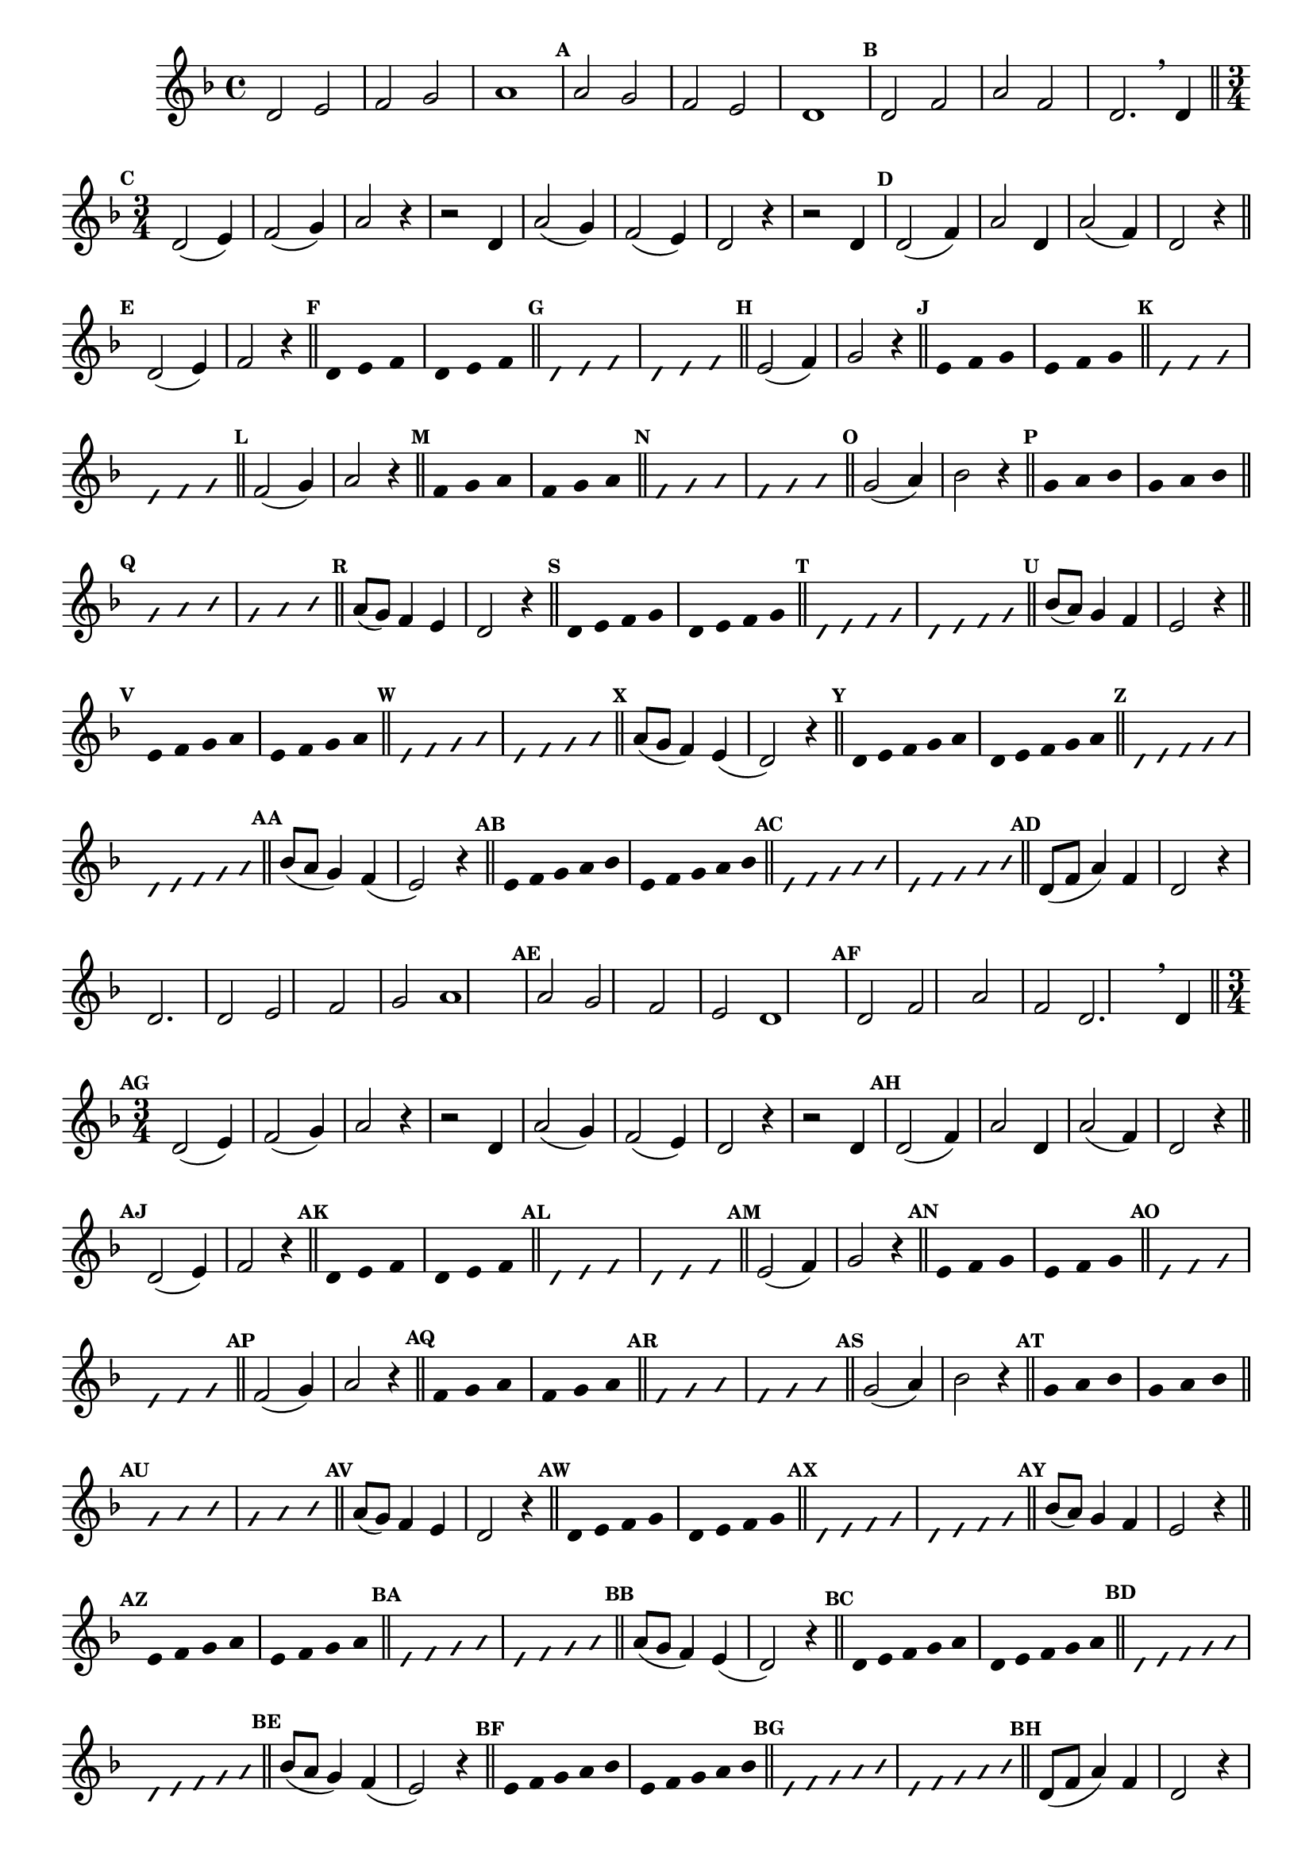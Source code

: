 
\version "2.16.0"

%\header { texidoc="16 - Aquecendo a Banda" }


\relative c'{
  \override Staff.TimeSignature #'style = #'()
  \time 4/4 
  \key d \minor

  \override Score.BarNumber #'transparent = ##t
                                %\override Score.RehearsalMark #'font-family = #'roman
  \override Score.RehearsalMark #'font-size = #-2

  \override Score.BarNumber #'transparent = ##t
  \set Score.markFormatter = #format-mark-numbers

                                % CLARINETE

  \tag #'cl {
    d2 e f g a1
    \mark \default a2 g f e d1
    \mark \default d2 f a f d2.

    \breathe
    d4

    \bar "||"

    \break
    \time 3/4
    \mark \default
    
    d2( e4) f2( g4) a2 r4
    r2 d,4 a'2( g4) f2( e4) d2 r4
    r2 d4

    \mark \default
    d2( f4) a2 d,4
    a'2( f4) d2 r4

    \bar "||" 
    \break
    \mark \default

    d2( e4) f2 r4
    \bar "||"

    \override Stem #'transparent = ##t
    \mark \default
    d4 e f
    d4 e f
    \bar "||"

    \override NoteHead #'style = #'slash
    \override NoteHead #'font-size = #-4
    \mark \default
    d4 e f
    d4 e f
    \bar "||"

    \revert NoteHead #'style 
    \revert NoteHead #'font-size
    \revert Stem #'transparent
    \mark \default
    e2( f4) g2 r4
    \bar "||"

    \override Stem #'transparent = ##t
    \mark \default
    e4 f g
    e4 f g
    \bar "||"

    \override NoteHead #'style = #'slash
    \override NoteHead #'font-size = #-4
    \mark \default
    e4 f g
    e4 f g
    \bar "||"

    \revert NoteHead #'style 
    \revert NoteHead #'font-size
    \revert Stem #'transparent
    \mark \default
    f2( g4) a2 r4
    \bar "||"

    \override Stem #'transparent = ##t
    \mark \default
    f4 g a
    f4 g a
    \bar "||"

    \override NoteHead #'style = #'slash
    \override NoteHead #'font-size = #-4
    \mark \default
    f4 g a
    f4 g a
    \bar "||"

    \revert NoteHead #'style 
    \revert NoteHead #'font-size
    \revert Stem #'transparent
    \mark \default
    g2( a4) bes2 r4
    \bar "||"

    \override Stem #'transparent = ##t
    \mark \default
    g4 a bes
    g4 a bes
    \bar "||"

    \override NoteHead #'style = #'slash
    \override NoteHead #'font-size = #-4
    \mark \default
    g4 a bes
    g4 a bes
    \bar "||"

    \revert NoteHead #'style 
    \revert NoteHead #'font-size
    \revert Stem #'transparent
    \revert Beam #'transparent
    \mark \default
    a8( g) f4 e d2 r4
    \bar "||"

    \override Stem #'transparent = ##t
    \override Beam #'transparent = ##t
    \mark \default
    d4*3/4 e f g
    d4*3/4 e f g
    \bar "||"

    \override NoteHead #'style = #'slash
    \override NoteHead #'font-size = #-4
    \mark \default
    d4*3/4 e f g
    d4*3/4 e f g
    \bar "||"

    \revert NoteHead #'style 
    \revert NoteHead #'font-size
    \revert Stem #'transparent
    \revert Beam #'transparent
    \mark \default
    bes8( a) g4 f e2 r4
    \bar "||"

    \override Stem #'transparent = ##t
    \override Beam #'transparent = ##t
    \mark \default
    e4*3/4 f g a
    e4*3/4 f g a
    \bar "||"

    \override NoteHead #'style = #'slash
    \override NoteHead #'font-size = #-4
    \mark \default
    e4*3/4 f g a
    e4*3/4 f g a
    \bar "||"

    \revert NoteHead #'style 
    \revert NoteHead #'font-size
    \revert Stem #'transparent
    \revert Beam #'transparent
    \mark \default
    a8( g f4) e( d2) r4
    \bar "||"

    \override Stem #'transparent = ##t
    \override Beam #'transparent = ##t
    \mark \default
    d4*3/5 e f g a
    d,4*3/5 e f g a
    \bar "||"

    \override NoteHead #'style = #'slash
    \override NoteHead #'font-size = #-4
    \mark \default
    d,4*3/5 e f g a
    d,4*3/5 e f g a
    \bar "||"

    \revert NoteHead #'style 
    \revert NoteHead #'font-size
    \revert Stem #'transparent
    \revert Beam #'transparent
    \mark \default
    bes8( a g4) f( e2) r4
    \bar "||"

    \override Stem #'transparent = ##t
    \override Beam #'transparent = ##t
    \mark \default
    e4*3/5 f g a bes
    e,4*3/5 f g a bes
    \bar "||"

    \override NoteHead #'style = #'slash
    \override NoteHead #'font-size = #-4
    \mark \default
    e,4*3/5 f g a bes
    e,4*3/5 f g a bes
    \bar "||"


    \revert NoteHead #'style 
    \revert NoteHead #'font-size
    \revert Stem #'transparent
    \revert Beam #'transparent
    \mark \default

    d,8( f a4) f
    d2 r4
    d2.

  }

                                % FLAUTA

  \tag #'fl {
    d2 e f g a1
    \mark \default a2 g f e d1
    \mark \default d2 f a f d2.

    \breathe
    d4

    \bar "||"

    \break
    \time 3/4
    \mark \default
    
    d2( e4) f2( g4) a2 r4
    r2 d,4 a'2( g4) f2( e4) d2 r4
    r2 d4

    \mark \default
    d2( f4) a2 d,4
    a'2( f4) d2 r4

    \bar "||" 
    \break
    \mark \default

    d2( e4) f2 r4
    \bar "||"

    \override Stem #'transparent = ##t
    \mark \default
    d4 e f
    d4 e f
    \bar "||"

    \override NoteHead #'style = #'slash
    \override NoteHead #'font-size = #-4
    \mark \default
    d4 e f
    d4 e f
    \bar "||"

    \revert NoteHead #'style 
    \revert NoteHead #'font-size
    \revert Stem #'transparent
    \mark \default
    e2( f4) g2 r4
    \bar "||"

    \override Stem #'transparent = ##t
    \mark \default
    e4 f g
    e4 f g
    \bar "||"

    \override NoteHead #'style = #'slash
    \override NoteHead #'font-size = #-4
    \mark \default
    e4 f g
    e4 f g
    \bar "||"

    \revert NoteHead #'style 
    \revert NoteHead #'font-size
    \revert Stem #'transparent
    \mark \default
    f2( g4) a2 r4
    \bar "||"

    \override Stem #'transparent = ##t
    \mark \default
    f4 g a
    f4 g a
    \bar "||"

    \override NoteHead #'style = #'slash
    \override NoteHead #'font-size = #-4
    \mark \default
    f4 g a
    f4 g a
    \bar "||"

    \revert NoteHead #'style 
    \revert NoteHead #'font-size
    \revert Stem #'transparent
    \mark \default
    g2( a4) bes2 r4
    \bar "||"

    \override Stem #'transparent = ##t
    \mark \default
    g4 a bes
    g4 a bes
    \bar "||"

    \override NoteHead #'style = #'slash
    \override NoteHead #'font-size = #-4
    \mark \default
    g4 a bes
    g4 a bes
    \bar "||"

    \revert NoteHead #'style 
    \revert NoteHead #'font-size
    \revert Stem #'transparent
    \revert Beam #'transparent
    \mark \default
    a8( g) f4 e d2 r4
    \bar "||"

    \override Stem #'transparent = ##t
    \override Beam #'transparent = ##t
    \mark \default
    d4*3/4 e f g
    d4*3/4 e f g
    \bar "||"

    \override NoteHead #'style = #'slash
    \override NoteHead #'font-size = #-4
    \mark \default
    d4*3/4 e f g
    d4*3/4 e f g
    \bar "||"

    \revert NoteHead #'style 
    \revert NoteHead #'font-size
    \revert Stem #'transparent
    \revert Beam #'transparent
    \mark \default
    bes8( a) g4 f e2 r4
    \bar "||"

    \override Stem #'transparent = ##t
    \override Beam #'transparent = ##t
    \mark \default
    e4*3/4 f g a
    e4*3/4 f g a
    \bar "||"

    \override NoteHead #'style = #'slash
    \override NoteHead #'font-size = #-4
    \mark \default
    e4*3/4 f g a
    e4*3/4 f g a
    \bar "||"

    \revert NoteHead #'style 
    \revert NoteHead #'font-size
    \revert Stem #'transparent
    \revert Beam #'transparent
    \mark \default
    a8( g f4) e( d2) r4
    \bar "||"

    \override Stem #'transparent = ##t
    \override Beam #'transparent = ##t
    \mark \default
    d4*3/5 e f g a
    d,4*3/5 e f g a
    \bar "||"

    \override NoteHead #'style = #'slash
    \override NoteHead #'font-size = #-4
    \mark \default
    d,4*3/5 e f g a
    d,4*3/5 e f g a
    \bar "||"

    \revert NoteHead #'style 
    \revert NoteHead #'font-size
    \revert Stem #'transparent
    \revert Beam #'transparent
    \mark \default
    bes8( a g4) f( e2) r4
    \bar "||"

    \override Stem #'transparent = ##t
    \override Beam #'transparent = ##t
    \mark \default
    e4*3/5 f g a bes
    e,4*3/5 f g a bes
    \bar "||"

    \override NoteHead #'style = #'slash
    \override NoteHead #'font-size = #-4
    \mark \default
    e,4*3/5 f g a bes
    e,4*3/5 f g a bes
    \bar "||"


    \revert NoteHead #'style 
    \revert NoteHead #'font-size
    \revert Stem #'transparent
    \revert Beam #'transparent
    \mark \default

    d,8( f a4) f
    d2 r4
    d2.

  }

                                % OBOÉ

  \tag #'ob {
    d2 e f g a1
    \mark \default a2 g f e d1
    \mark \default d2 f a f d2.

    \breathe
    d4

    \bar "||"

    \break
    \time 3/4
    \mark \default
    
    d2( e4) f2( g4) a2 r4
    r2 d,4 a'2( g4) f2( e4) d2 r4
    r2 d4

    \mark \default
    d2( f4) a2 d,4
    a'2( f4) d2 r4

    \bar "||" 
    \break
    \mark \default

    d2( e4) f2 r4
    \bar "||"

    \override Stem #'transparent = ##t
    \mark \default
    d4 e f
    d4 e f
    \bar "||"

    \override NoteHead #'style = #'slash
    \override NoteHead #'font-size = #-4
    \mark \default
    d4 e f
    d4 e f
    \bar "||"

    \revert NoteHead #'style 
    \revert NoteHead #'font-size
    \revert Stem #'transparent
    \mark \default
    e2( f4) g2 r4
    \bar "||"

    \override Stem #'transparent = ##t
    \mark \default
    e4 f g
    e4 f g
    \bar "||"

    \override NoteHead #'style = #'slash
    \override NoteHead #'font-size = #-4
    \mark \default
    e4 f g
    e4 f g
    \bar "||"

    \revert NoteHead #'style 
    \revert NoteHead #'font-size
    \revert Stem #'transparent
    \mark \default
    f2( g4) a2 r4
    \bar "||"

    \override Stem #'transparent = ##t
    \mark \default
    f4 g a
    f4 g a
    \bar "||"

    \override NoteHead #'style = #'slash
    \override NoteHead #'font-size = #-4
    \mark \default
    f4 g a
    f4 g a
    \bar "||"

    \revert NoteHead #'style 
    \revert NoteHead #'font-size
    \revert Stem #'transparent
    \mark \default
    g2( a4) bes2 r4
    \bar "||"

    \override Stem #'transparent = ##t
    \mark \default
    g4 a bes
    g4 a bes
    \bar "||"

    \override NoteHead #'style = #'slash
    \override NoteHead #'font-size = #-4
    \mark \default
    g4 a bes
    g4 a bes
    \bar "||"

    \revert NoteHead #'style 
    \revert NoteHead #'font-size
    \revert Stem #'transparent
    \revert Beam #'transparent
    \mark \default
    a8( g) f4 e d2 r4
    \bar "||"

    \override Stem #'transparent = ##t
    \override Beam #'transparent = ##t
    \mark \default
    d4*3/4 e f g
    d4*3/4 e f g
    \bar "||"

    \override NoteHead #'style = #'slash
    \override NoteHead #'font-size = #-4
    \mark \default
    d4*3/4 e f g
    d4*3/4 e f g
    \bar "||"

    \revert NoteHead #'style 
    \revert NoteHead #'font-size
    \revert Stem #'transparent
    \revert Beam #'transparent
    \mark \default
    bes8( a) g4 f e2 r4
    \bar "||"

    \override Stem #'transparent = ##t
    \override Beam #'transparent = ##t
    \mark \default
    e4*3/4 f g a
    e4*3/4 f g a
    \bar "||"

    \override NoteHead #'style = #'slash
    \override NoteHead #'font-size = #-4
    \mark \default
    e4*3/4 f g a
    e4*3/4 f g a
    \bar "||"

    \revert NoteHead #'style 
    \revert NoteHead #'font-size
    \revert Stem #'transparent
    \revert Beam #'transparent
    \mark \default
    a8( g f4) e( d2) r4
    \bar "||"

    \override Stem #'transparent = ##t
    \override Beam #'transparent = ##t
    \mark \default
    d4*3/5 e f g a
    d,4*3/5 e f g a
    \bar "||"

    \override NoteHead #'style = #'slash
    \override NoteHead #'font-size = #-4
    \mark \default
    d,4*3/5 e f g a
    d,4*3/5 e f g a
    \bar "||"

    \revert NoteHead #'style 
    \revert NoteHead #'font-size
    \revert Stem #'transparent
    \revert Beam #'transparent
    \mark \default
    bes8( a g4) f( e2) r4
    \bar "||"

    \override Stem #'transparent = ##t
    \override Beam #'transparent = ##t
    \mark \default
    e4*3/5 f g a bes
    e,4*3/5 f g a bes
    \bar "||"

    \override NoteHead #'style = #'slash
    \override NoteHead #'font-size = #-4
    \mark \default
    e,4*3/5 f g a bes
    e,4*3/5 f g a bes
    \bar "||"


    \revert NoteHead #'style 
    \revert NoteHead #'font-size
    \revert Stem #'transparent
    \revert Beam #'transparent
    \mark \default

    d,8( f a4) f
    d2 r4
    d2.

  }

                                % SAX ALTO

  \tag #'saxa {
    d2 e f g a1
    \mark \default a2 g f e d1
    \mark \default d2 f a f d2.

    \breathe
    d4

    \bar "||"

    \break
    \time 3/4
    \mark \default
    
    d2( e4) f2( g4) a2 r4
    r2 d,4 a'2( g4) f2( e4) d2 r4
    r2 d4

    \mark \default
    d2( f4) a2 d,4
    a'2( f4) d2 r4

    \bar "||" 
    \break
    \mark \default

    d2( e4) f2 r4
    \bar "||"

    \override Stem #'transparent = ##t
    \mark \default
    d4 e f
    d4 e f
    \bar "||"

    \override NoteHead #'style = #'slash
    \override NoteHead #'font-size = #-4
    \mark \default
    d4 e f
    d4 e f
    \bar "||"

    \revert NoteHead #'style 
    \revert NoteHead #'font-size
    \revert Stem #'transparent
    \mark \default
    e2( f4) g2 r4
    \bar "||"

    \override Stem #'transparent = ##t
    \mark \default
    e4 f g
    e4 f g
    \bar "||"

    \override NoteHead #'style = #'slash
    \override NoteHead #'font-size = #-4
    \mark \default
    e4 f g
    e4 f g
    \bar "||"

    \revert NoteHead #'style 
    \revert NoteHead #'font-size
    \revert Stem #'transparent
    \mark \default
    f2( g4) a2 r4
    \bar "||"

    \override Stem #'transparent = ##t
    \mark \default
    f4 g a
    f4 g a
    \bar "||"

    \override NoteHead #'style = #'slash
    \override NoteHead #'font-size = #-4
    \mark \default
    f4 g a
    f4 g a
    \bar "||"

    \revert NoteHead #'style 
    \revert NoteHead #'font-size
    \revert Stem #'transparent
    \mark \default
    g2( a4) bes2 r4
    \bar "||"

    \override Stem #'transparent = ##t
    \mark \default
    g4 a bes
    g4 a bes
    \bar "||"

    \override NoteHead #'style = #'slash
    \override NoteHead #'font-size = #-4
    \mark \default
    g4 a bes
    g4 a bes
    \bar "||"

    \revert NoteHead #'style 
    \revert NoteHead #'font-size
    \revert Stem #'transparent
    \revert Beam #'transparent
    \mark \default
    a8( g) f4 e d2 r4
    \bar "||"

    \override Stem #'transparent = ##t
    \override Beam #'transparent = ##t
    \mark \default
    d4*3/4 e f g
    d4*3/4 e f g
    \bar "||"

    \override NoteHead #'style = #'slash
    \override NoteHead #'font-size = #-4
    \mark \default
    d4*3/4 e f g
    d4*3/4 e f g
    \bar "||"

    \revert NoteHead #'style 
    \revert NoteHead #'font-size
    \revert Stem #'transparent
    \revert Beam #'transparent
    \mark \default
    bes8( a) g4 f e2 r4
    \bar "||"

    \override Stem #'transparent = ##t
    \override Beam #'transparent = ##t
    \mark \default
    e4*3/4 f g a
    e4*3/4 f g a
    \bar "||"

    \override NoteHead #'style = #'slash
    \override NoteHead #'font-size = #-4
    \mark \default
    e4*3/4 f g a
    e4*3/4 f g a
    \bar "||"

    \revert NoteHead #'style 
    \revert NoteHead #'font-size
    \revert Stem #'transparent
    \revert Beam #'transparent
    \mark \default
    a8( g f4) e( d2) r4
    \bar "||"

    \override Stem #'transparent = ##t
    \override Beam #'transparent = ##t
    \mark \default
    d4*3/5 e f g a
    d,4*3/5 e f g a
    \bar "||"

    \override NoteHead #'style = #'slash
    \override NoteHead #'font-size = #-4
    \mark \default
    d,4*3/5 e f g a
    d,4*3/5 e f g a
    \bar "||"

    \revert NoteHead #'style 
    \revert NoteHead #'font-size
    \revert Stem #'transparent
    \revert Beam #'transparent
    \mark \default
    bes8( a g4) f( e2) r4
    \bar "||"

    \override Stem #'transparent = ##t
    \override Beam #'transparent = ##t
    \mark \default
    e4*3/5 f g a bes
    e,4*3/5 f g a bes
    \bar "||"

    \override NoteHead #'style = #'slash
    \override NoteHead #'font-size = #-4
    \mark \default
    e,4*3/5 f g a bes
    e,4*3/5 f g a bes
    \bar "||"


    \revert NoteHead #'style 
    \revert NoteHead #'font-size
    \revert Stem #'transparent
    \revert Beam #'transparent
    \mark \default

    d,8( f a4) f
    d2 r4
    d2.

  }

                                % SAX TENOR

  \tag #'saxt {
    d2 e f g a1
    \mark \default a2 g f e d1
    \mark \default d2 f a f d2.

    \breathe
    d4

    \bar "||"

    \break
    \time 3/4
    \mark \default
    
    d2( e4) f2( g4) a2 r4
    r2 d,4 a'2( g4) f2( e4) d2 r4
    r2 d4

    \mark \default
    d2( f4) a2 d,4
    a'2( f4) d2 r4

    \bar "||" 
    \break
    \mark \default

    d2( e4) f2 r4
    \bar "||"

    \override Stem #'transparent = ##t
    \mark \default
    d4 e f
    d4 e f
    \bar "||"

    \override NoteHead #'style = #'slash
    \override NoteHead #'font-size = #-4
    \mark \default
    d4 e f
    d4 e f
    \bar "||"

    \revert NoteHead #'style 
    \revert NoteHead #'font-size
    \revert Stem #'transparent
    \mark \default
    e2( f4) g2 r4
    \bar "||"

    \override Stem #'transparent = ##t
    \mark \default
    e4 f g
    e4 f g
    \bar "||"

    \override NoteHead #'style = #'slash
    \override NoteHead #'font-size = #-4
    \mark \default
    e4 f g
    e4 f g
    \bar "||"

    \revert NoteHead #'style 
    \revert NoteHead #'font-size
    \revert Stem #'transparent
    \mark \default
    f2( g4) a2 r4
    \bar "||"

    \override Stem #'transparent = ##t
    \mark \default
    f4 g a
    f4 g a
    \bar "||"

    \override NoteHead #'style = #'slash
    \override NoteHead #'font-size = #-4
    \mark \default
    f4 g a
    f4 g a
    \bar "||"

    \revert NoteHead #'style 
    \revert NoteHead #'font-size
    \revert Stem #'transparent
    \mark \default
    g2( a4) bes2 r4
    \bar "||"

    \override Stem #'transparent = ##t
    \mark \default
    g4 a bes
    g4 a bes
    \bar "||"

    \override NoteHead #'style = #'slash
    \override NoteHead #'font-size = #-4
    \mark \default
    g4 a bes
    g4 a bes
    \bar "||"

    \revert NoteHead #'style 
    \revert NoteHead #'font-size
    \revert Stem #'transparent
    \revert Beam #'transparent
    \mark \default
    a8( g) f4 e d2 r4
    \bar "||"

    \override Stem #'transparent = ##t
    \override Beam #'transparent = ##t
    \mark \default
    d4*3/4 e f g
    d4*3/4 e f g
    \bar "||"

    \override NoteHead #'style = #'slash
    \override NoteHead #'font-size = #-4
    \mark \default
    d4*3/4 e f g
    d4*3/4 e f g
    \bar "||"

    \revert NoteHead #'style 
    \revert NoteHead #'font-size
    \revert Stem #'transparent
    \revert Beam #'transparent
    \mark \default
    bes8( a) g4 f e2 r4
    \bar "||"

    \override Stem #'transparent = ##t
    \override Beam #'transparent = ##t
    \mark \default
    e4*3/4 f g a
    e4*3/4 f g a
    \bar "||"

    \override NoteHead #'style = #'slash
    \override NoteHead #'font-size = #-4
    \mark \default
    e4*3/4 f g a
    e4*3/4 f g a
    \bar "||"

    \revert NoteHead #'style 
    \revert NoteHead #'font-size
    \revert Stem #'transparent
    \revert Beam #'transparent
    \mark \default
    a8( g f4) e( d2) r4
    \bar "||"

    \override Stem #'transparent = ##t
    \override Beam #'transparent = ##t
    \mark \default
    d4*3/5 e f g a
    d,4*3/5 e f g a
    \bar "||"

    \override NoteHead #'style = #'slash
    \override NoteHead #'font-size = #-4
    \mark \default
    d,4*3/5 e f g a
    d,4*3/5 e f g a
    \bar "||"

    \revert NoteHead #'style 
    \revert NoteHead #'font-size
    \revert Stem #'transparent
    \revert Beam #'transparent
    \mark \default
    bes8( a g4) f( e2) r4
    \bar "||"

    \override Stem #'transparent = ##t
    \override Beam #'transparent = ##t
    \mark \default
    e4*3/5 f g a bes
    e,4*3/5 f g a bes
    \bar "||"

    \override NoteHead #'style = #'slash
    \override NoteHead #'font-size = #-4
    \mark \default
    e,4*3/5 f g a bes
    e,4*3/5 f g a bes
    \bar "||"


    \revert NoteHead #'style 
    \revert NoteHead #'font-size
    \revert Stem #'transparent
    \revert Beam #'transparent
    \mark \default

    d,8( f a4) f
    d2 r4
    d2.

  }

                                % SAX GENES

  \tag #'saxg {
    d2 e f g a1
    \mark \default a2 g f e d1
    \mark \default d2 f a f d2.

    \breathe
    d4

    \bar "||"

    \break
    \time 3/4
    \mark \default
    
    d2( e4) f2( g4) a2 r4
    r2 d,4 a'2( g4) f2( e4) d2 r4
    r2 d4

    \mark \default
    d2( f4) a2 d,4
    a'2( f4) d2 r4

    \bar "||" 
    \break
    \mark \default

    d2( e4) f2 r4
    \bar "||"

    \override Stem #'transparent = ##t
    \mark \default
    d4 e f
    d4 e f
    \bar "||"

    \override NoteHead #'style = #'slash
    \override NoteHead #'font-size = #-4
    \mark \default
    d4 e f
    d4 e f
    \bar "||"

    \revert NoteHead #'style 
    \revert NoteHead #'font-size
    \revert Stem #'transparent
    \mark \default
    e2( f4) g2 r4
    \bar "||"

    \override Stem #'transparent = ##t
    \mark \default
    e4 f g
    e4 f g
    \bar "||"

    \override NoteHead #'style = #'slash
    \override NoteHead #'font-size = #-4
    \mark \default
    e4 f g
    e4 f g
    \bar "||"

    \revert NoteHead #'style 
    \revert NoteHead #'font-size
    \revert Stem #'transparent
    \mark \default
    f2( g4) a2 r4
    \bar "||"

    \override Stem #'transparent = ##t
    \mark \default
    f4 g a
    f4 g a
    \bar "||"

    \override NoteHead #'style = #'slash
    \override NoteHead #'font-size = #-4
    \mark \default
    f4 g a
    f4 g a
    \bar "||"

    \revert NoteHead #'style 
    \revert NoteHead #'font-size
    \revert Stem #'transparent
    \mark \default
    g2( a4) bes2 r4
    \bar "||"

    \override Stem #'transparent = ##t
    \mark \default
    g4 a bes
    g4 a bes
    \bar "||"

    \override NoteHead #'style = #'slash
    \override NoteHead #'font-size = #-4
    \mark \default
    g4 a bes
    g4 a bes
    \bar "||"

    \revert NoteHead #'style 
    \revert NoteHead #'font-size
    \revert Stem #'transparent
    \revert Beam #'transparent
    \mark \default
    a8( g) f4 e d2 r4
    \bar "||"

    \override Stem #'transparent = ##t
    \override Beam #'transparent = ##t
    \mark \default
    d4*3/4 e f g
    d4*3/4 e f g
    \bar "||"

    \override NoteHead #'style = #'slash
    \override NoteHead #'font-size = #-4
    \mark \default
    d4*3/4 e f g
    d4*3/4 e f g
    \bar "||"

    \revert NoteHead #'style 
    \revert NoteHead #'font-size
    \revert Stem #'transparent
    \revert Beam #'transparent
    \mark \default
    bes8( a) g4 f e2 r4
    \bar "||"

    \override Stem #'transparent = ##t
    \override Beam #'transparent = ##t
    \mark \default
    e4*3/4 f g a
    e4*3/4 f g a
    \bar "||"

    \override NoteHead #'style = #'slash
    \override NoteHead #'font-size = #-4
    \mark \default
    e4*3/4 f g a
    e4*3/4 f g a
    \bar "||"

    \revert NoteHead #'style 
    \revert NoteHead #'font-size
    \revert Stem #'transparent
    \revert Beam #'transparent
    \mark \default
    a8( g f4) e( d2) r4
    \bar "||"

    \override Stem #'transparent = ##t
    \override Beam #'transparent = ##t
    \mark \default
    d4*3/5 e f g a
    d,4*3/5 e f g a
    \bar "||"

    \override NoteHead #'style = #'slash
    \override NoteHead #'font-size = #-4
    \mark \default
    d,4*3/5 e f g a
    d,4*3/5 e f g a
    \bar "||"

    \revert NoteHead #'style 
    \revert NoteHead #'font-size
    \revert Stem #'transparent
    \revert Beam #'transparent
    \mark \default
    bes8( a g4) f( e2) r4
    \bar "||"

    \override Stem #'transparent = ##t
    \override Beam #'transparent = ##t
    \mark \default
    e4*3/5 f g a bes
    e,4*3/5 f g a bes
    \bar "||"

    \override NoteHead #'style = #'slash
    \override NoteHead #'font-size = #-4
    \mark \default
    e,4*3/5 f g a bes
    e,4*3/5 f g a bes
    \bar "||"


    \revert NoteHead #'style 
    \revert NoteHead #'font-size
    \revert Stem #'transparent
    \revert Beam #'transparent
    \mark \default

    d,8( f a4) f
    d2 r4
    d2.

  }

                                % TROMPETE

  \tag #'tpt {
    d2 e f g a1
    \mark \default a2 g f e d1
    \mark \default d2 f a f d2.

    \breathe
    d4

    \bar "||"

    \break
    \time 3/4
    \mark \default
    
    d2( e4) f2( g4) a2 r4
    r2 d,4 a'2( g4) f2( e4) d2 r4
    r2 d4

    \mark \default
    d2( f4) a2 d,4
    a'2( f4) d2 r4

    \bar "||" 
    \break
    \mark \default

    d2( e4) f2 r4
    \bar "||"

    \override Stem #'transparent = ##t
    \mark \default
    d4 e f
    d4 e f
    \bar "||"

    \override NoteHead #'style = #'slash
    \override NoteHead #'font-size = #-4
    \mark \default
    d4 e f
    d4 e f
    \bar "||"

    \revert NoteHead #'style 
    \revert NoteHead #'font-size
    \revert Stem #'transparent
    \mark \default
    e2( f4) g2 r4
    \bar "||"

    \override Stem #'transparent = ##t
    \mark \default
    e4 f g
    e4 f g
    \bar "||"

    \override NoteHead #'style = #'slash
    \override NoteHead #'font-size = #-4
    \mark \default
    e4 f g
    e4 f g
    \bar "||"

    \revert NoteHead #'style 
    \revert NoteHead #'font-size
    \revert Stem #'transparent
    \mark \default
    f2( g4) a2 r4
    \bar "||"

    \override Stem #'transparent = ##t
    \mark \default
    f4 g a
    f4 g a
    \bar "||"

    \override NoteHead #'style = #'slash
    \override NoteHead #'font-size = #-4
    \mark \default
    f4 g a
    f4 g a
    \bar "||"

    \revert NoteHead #'style 
    \revert NoteHead #'font-size
    \revert Stem #'transparent
    \mark \default
    g2( a4) bes2 r4
    \bar "||"

    \override Stem #'transparent = ##t
    \mark \default
    g4 a bes
    g4 a bes
    \bar "||"

    \override NoteHead #'style = #'slash
    \override NoteHead #'font-size = #-4
    \mark \default
    g4 a bes
    g4 a bes
    \bar "||"

    \revert NoteHead #'style 
    \revert NoteHead #'font-size
    \revert Stem #'transparent
    \revert Beam #'transparent
    \mark \default
    a8( g) f4 e d2 r4
    \bar "||"

    \override Stem #'transparent = ##t
    \override Beam #'transparent = ##t
    \mark \default
    d4*3/4 e f g
    d4*3/4 e f g
    \bar "||"

    \override NoteHead #'style = #'slash
    \override NoteHead #'font-size = #-4
    \mark \default
    d4*3/4 e f g
    d4*3/4 e f g
    \bar "||"

    \revert NoteHead #'style 
    \revert NoteHead #'font-size
    \revert Stem #'transparent
    \revert Beam #'transparent
    \mark \default
    bes8( a) g4 f e2 r4
    \bar "||"

    \override Stem #'transparent = ##t
    \override Beam #'transparent = ##t
    \mark \default
    e4*3/4 f g a
    e4*3/4 f g a
    \bar "||"

    \override NoteHead #'style = #'slash
    \override NoteHead #'font-size = #-4
    \mark \default
    e4*3/4 f g a
    e4*3/4 f g a
    \bar "||"

    \revert NoteHead #'style 
    \revert NoteHead #'font-size
    \revert Stem #'transparent
    \revert Beam #'transparent
    \mark \default
    a8( g f4) e( d2) r4
    \bar "||"

    \override Stem #'transparent = ##t
    \override Beam #'transparent = ##t
    \mark \default
    d4*3/5 e f g a
    d,4*3/5 e f g a
    \bar "||"

    \override NoteHead #'style = #'slash
    \override NoteHead #'font-size = #-4
    \mark \default
    d,4*3/5 e f g a
    d,4*3/5 e f g a
    \bar "||"

    \revert NoteHead #'style 
    \revert NoteHead #'font-size
    \revert Stem #'transparent
    \revert Beam #'transparent
    \mark \default
    bes8( a g4) f( e2) r4
    \bar "||"

    \override Stem #'transparent = ##t
    \override Beam #'transparent = ##t
    \mark \default
    e4*3/5 f g a bes
    e,4*3/5 f g a bes
    \bar "||"

    \override NoteHead #'style = #'slash
    \override NoteHead #'font-size = #-4
    \mark \default
    e,4*3/5 f g a bes
    e,4*3/5 f g a bes
    \bar "||"


    \revert NoteHead #'style 
    \revert NoteHead #'font-size
    \revert Stem #'transparent
    \revert Beam #'transparent
    \mark \default

    d,8( f a4) f
    d2 r4
    d2.

  }

                                % TROMPA

  \tag #'tpa {
    d2 e f g a1
    \mark \default a2 g f e d1
    \mark \default d2 f a f d2.

    \breathe
    d4

    \bar "||"

    \break
    \time 3/4
    \mark \default
    
    d2( e4) f2( g4) a2 r4
    r2 d,4 a'2( g4) f2( e4) d2 r4
    r2 d4

    \mark \default
    d2( f4) a2 d,4
    a'2( f4) d2 r4

    \bar "||" 
    \break
    \mark \default

    d2( e4) f2 r4
    \bar "||"

    \override Stem #'transparent = ##t
    \mark \default
    d4 e f
    d4 e f
    \bar "||"

    \override NoteHead #'style = #'slash
    \override NoteHead #'font-size = #-4
    \mark \default
    d4 e f
    d4 e f
    \bar "||"

    \revert NoteHead #'style 
    \revert NoteHead #'font-size
    \revert Stem #'transparent
    \mark \default
    e2( f4) g2 r4
    \bar "||"

    \override Stem #'transparent = ##t
    \mark \default
    e4 f g
    e4 f g
    \bar "||"

    \override NoteHead #'style = #'slash
    \override NoteHead #'font-size = #-4
    \mark \default
    e4 f g
    e4 f g
    \bar "||"

    \revert NoteHead #'style 
    \revert NoteHead #'font-size
    \revert Stem #'transparent
    \mark \default
    f2( g4) a2 r4
    \bar "||"

    \override Stem #'transparent = ##t
    \mark \default
    f4 g a
    f4 g a
    \bar "||"

    \override NoteHead #'style = #'slash
    \override NoteHead #'font-size = #-4
    \mark \default
    f4 g a
    f4 g a
    \bar "||"

    \revert NoteHead #'style 
    \revert NoteHead #'font-size
    \revert Stem #'transparent
    \mark \default
    g2( a4) bes2 r4
    \bar "||"

    \override Stem #'transparent = ##t
    \mark \default
    g4 a bes
    g4 a bes
    \bar "||"

    \override NoteHead #'style = #'slash
    \override NoteHead #'font-size = #-4
    \mark \default
    g4 a bes
    g4 a bes
    \bar "||"

    \revert NoteHead #'style 
    \revert NoteHead #'font-size
    \revert Stem #'transparent
    \revert Beam #'transparent
    \mark \default
    a8( g) f4 e d2 r4
    \bar "||"

    \override Stem #'transparent = ##t
    \override Beam #'transparent = ##t
    \mark \default
    d4*3/4 e f g
    d4*3/4 e f g
    \bar "||"

    \override NoteHead #'style = #'slash
    \override NoteHead #'font-size = #-4
    \mark \default
    d4*3/4 e f g
    d4*3/4 e f g
    \bar "||"

    \revert NoteHead #'style 
    \revert NoteHead #'font-size
    \revert Stem #'transparent
    \revert Beam #'transparent
    \mark \default
    bes8( a) g4 f e2 r4
    \bar "||"

    \override Stem #'transparent = ##t
    \override Beam #'transparent = ##t
    \mark \default
    e4*3/4 f g a
    e4*3/4 f g a
    \bar "||"

    \override NoteHead #'style = #'slash
    \override NoteHead #'font-size = #-4
    \mark \default
    e4*3/4 f g a
    e4*3/4 f g a
    \bar "||"

    \revert NoteHead #'style 
    \revert NoteHead #'font-size
    \revert Stem #'transparent
    \revert Beam #'transparent
    \mark \default
    a8( g f4) e( d2) r4
    \bar "||"

    \override Stem #'transparent = ##t
    \override Beam #'transparent = ##t
    \mark \default
    d4*3/5 e f g a
    d,4*3/5 e f g a
    \bar "||"

    \override NoteHead #'style = #'slash
    \override NoteHead #'font-size = #-4
    \mark \default
    d,4*3/5 e f g a
    d,4*3/5 e f g a
    \bar "||"

    \revert NoteHead #'style 
    \revert NoteHead #'font-size
    \revert Stem #'transparent
    \revert Beam #'transparent
    \mark \default
    bes8( a g4) f( e2) r4
    \bar "||"

    \override Stem #'transparent = ##t
    \override Beam #'transparent = ##t
    \mark \default
    e4*3/5 f g a bes
    e,4*3/5 f g a bes
    \bar "||"

    \override NoteHead #'style = #'slash
    \override NoteHead #'font-size = #-4
    \mark \default
    e,4*3/5 f g a bes
    e,4*3/5 f g a bes
    \bar "||"


    \revert NoteHead #'style 
    \revert NoteHead #'font-size
    \revert Stem #'transparent
    \revert Beam #'transparent
    \mark \default

    d,8( f a4) f
    d2 r4
    d2.

  }


                                % TROMPA OP

  \tag #'tpaop {
    d2 e f g a1
    \mark \default a2 g f e d1
    \mark \default d2 f a f d2.

    \breathe
    d4

    \bar "||"

    \break
    \time 3/4
    \mark \default
    
    d2( e4) f2( g4) a2 r4
    r2 d,4 a'2( g4) f2( e4) d2 r4
    r2 d4

    \mark \default
    d2( f4) a2 d,4
    a'2( f4) d2 r4

    \bar "||" 
    \break
    \mark \default

    d2( e4) f2 r4
    \bar "||"

    \override Stem #'transparent = ##t
    \mark \default
    d4 e f
    d4 e f
    \bar "||"

    \override NoteHead #'style = #'slash
    \override NoteHead #'font-size = #-4
    \mark \default
    d4 e f
    d4 e f
    \bar "||"

    \revert NoteHead #'style 
    \revert NoteHead #'font-size
    \revert Stem #'transparent
    \mark \default
    e2( f4) g2 r4
    \bar "||"

    \override Stem #'transparent = ##t
    \mark \default
    e4 f g
    e4 f g
    \bar "||"

    \override NoteHead #'style = #'slash
    \override NoteHead #'font-size = #-4
    \mark \default
    e4 f g
    e4 f g
    \bar "||"

    \revert NoteHead #'style 
    \revert NoteHead #'font-size
    \revert Stem #'transparent
    \mark \default
    f2( g4) a2 r4
    \bar "||"

    \override Stem #'transparent = ##t
    \mark \default
    f4 g a
    f4 g a
    \bar "||"

    \override NoteHead #'style = #'slash
    \override NoteHead #'font-size = #-4
    \mark \default
    f4 g a
    f4 g a
    \bar "||"

    \revert NoteHead #'style 
    \revert NoteHead #'font-size
    \revert Stem #'transparent
    \mark \default
    g2( a4) bes2 r4
    \bar "||"

    \override Stem #'transparent = ##t
    \mark \default
    g4 a bes
    g4 a bes
    \bar "||"

    \override NoteHead #'style = #'slash
    \override NoteHead #'font-size = #-4
    \mark \default
    g4 a bes
    g4 a bes
    \bar "||"

    \revert NoteHead #'style 
    \revert NoteHead #'font-size
    \revert Stem #'transparent
    \revert Beam #'transparent
    \mark \default
    a8( g) f4 e d2 r4
    \bar "||"

    \override Stem #'transparent = ##t
    \override Beam #'transparent = ##t
    \mark \default
    d4*3/4 e f g
    d4*3/4 e f g
    \bar "||"

    \override NoteHead #'style = #'slash
    \override NoteHead #'font-size = #-4
    \mark \default
    d4*3/4 e f g
    d4*3/4 e f g
    \bar "||"

    \revert NoteHead #'style 
    \revert NoteHead #'font-size
    \revert Stem #'transparent
    \revert Beam #'transparent
    \mark \default
    bes8( a) g4 f e2 r4
    \bar "||"

    \override Stem #'transparent = ##t
    \override Beam #'transparent = ##t
    \mark \default
    e4*3/4 f g a
    e4*3/4 f g a
    \bar "||"

    \override NoteHead #'style = #'slash
    \override NoteHead #'font-size = #-4
    \mark \default
    e4*3/4 f g a
    e4*3/4 f g a
    \bar "||"

    \revert NoteHead #'style 
    \revert NoteHead #'font-size
    \revert Stem #'transparent
    \revert Beam #'transparent
    \mark \default
    a8( g f4) e( d2) r4
    \bar "||"

    \override Stem #'transparent = ##t
    \override Beam #'transparent = ##t
    \mark \default
    d4*3/5 e f g a
    d,4*3/5 e f g a
    \bar "||"

    \override NoteHead #'style = #'slash
    \override NoteHead #'font-size = #-4
    \mark \default
    d,4*3/5 e f g a
    d,4*3/5 e f g a
    \bar "||"

    \revert NoteHead #'style 
    \revert NoteHead #'font-size
    \revert Stem #'transparent
    \revert Beam #'transparent
    \mark \default
    bes8( a g4) f( e2) r4
    \bar "||"

    \override Stem #'transparent = ##t
    \override Beam #'transparent = ##t
    \mark \default
    e4*3/5 f g a bes
    e,4*3/5 f g a bes
    \bar "||"

    \override NoteHead #'style = #'slash
    \override NoteHead #'font-size = #-4
    \mark \default
    e,4*3/5 f g a bes
    e,4*3/5 f g a bes
    \bar "||"


    \revert NoteHead #'style 
    \revert NoteHead #'font-size
    \revert Stem #'transparent
    \revert Beam #'transparent
    \mark \default

    d,8( f a4) f
    d2 r4
    d2.

  }

                                % TROMBONE

  \tag #'tbn {
    \clef bass
    d2 e f g a1
    \mark \default a2 g f e d1
    \mark \default d2 f a f d2.

    \breathe
    d4

    \bar "||"

    \break
    \time 3/4
    \mark \default
    
    d2( e4) f2( g4) a2 r4
    r2 d,4 a'2( g4) f2( e4) d2 r4
    r2 d4

    \mark \default
    d2( f4) a2 d,4
    a'2( f4) d2 r4

    \bar "||" 
    \break
    \mark \default

    d2( e4) f2 r4
    \bar "||"

    \override Stem #'transparent = ##t
    \mark \default
    d4 e f
    d4 e f
    \bar "||"

    \override NoteHead #'style = #'slash
    \override NoteHead #'font-size = #-4
    \mark \default
    d4 e f
    d4 e f
    \bar "||"

    \revert NoteHead #'style 
    \revert NoteHead #'font-size
    \revert Stem #'transparent
    \mark \default
    e2( f4) g2 r4
    \bar "||"

    \override Stem #'transparent = ##t
    \mark \default
    e4 f g
    e4 f g
    \bar "||"

    \override NoteHead #'style = #'slash
    \override NoteHead #'font-size = #-4
    \mark \default
    e4 f g
    e4 f g
    \bar "||"

    \revert NoteHead #'style 
    \revert NoteHead #'font-size
    \revert Stem #'transparent
    \mark \default
    f2( g4) a2 r4
    \bar "||"

    \override Stem #'transparent = ##t
    \mark \default
    f4 g a
    f4 g a
    \bar "||"

    \override NoteHead #'style = #'slash
    \override NoteHead #'font-size = #-4
    \mark \default
    f4 g a
    f4 g a
    \bar "||"

    \revert NoteHead #'style 
    \revert NoteHead #'font-size
    \revert Stem #'transparent
    \mark \default
    g2( a4) bes2 r4
    \bar "||"

    \override Stem #'transparent = ##t
    \mark \default
    g4 a bes
    g4 a bes
    \bar "||"

    \override NoteHead #'style = #'slash
    \override NoteHead #'font-size = #-4
    \mark \default
    g4 a bes
    g4 a bes
    \bar "||"

    \revert NoteHead #'style 
    \revert NoteHead #'font-size
    \revert Stem #'transparent
    \revert Beam #'transparent
    \mark \default
    a8( g) f4 e d2 r4
    \bar "||"

    \override Stem #'transparent = ##t
    \override Beam #'transparent = ##t
    \mark \default
    d4*3/4 e f g
    d4*3/4 e f g
    \bar "||"

    \override NoteHead #'style = #'slash
    \override NoteHead #'font-size = #-4
    \mark \default
    d4*3/4 e f g
    d4*3/4 e f g
    \bar "||"

    \revert NoteHead #'style 
    \revert NoteHead #'font-size
    \revert Stem #'transparent
    \revert Beam #'transparent
    \mark \default
    bes8( a) g4 f e2 r4
    \bar "||"

    \override Stem #'transparent = ##t
    \override Beam #'transparent = ##t
    \mark \default
    e4*3/4 f g a
    e4*3/4 f g a
    \bar "||"

    \override NoteHead #'style = #'slash
    \override NoteHead #'font-size = #-4
    \mark \default
    e4*3/4 f g a
    e4*3/4 f g a
    \bar "||"

    \revert NoteHead #'style 
    \revert NoteHead #'font-size
    \revert Stem #'transparent
    \revert Beam #'transparent
    \mark \default
    a8( g f4) e( d2) r4
    \bar "||"

    \override Stem #'transparent = ##t
    \override Beam #'transparent = ##t
    \mark \default
    d4*3/5 e f g a
    d,4*3/5 e f g a
    \bar "||"

    \override NoteHead #'style = #'slash
    \override NoteHead #'font-size = #-4
    \mark \default
    d,4*3/5 e f g a
    d,4*3/5 e f g a
    \bar "||"

    \revert NoteHead #'style 
    \revert NoteHead #'font-size
    \revert Stem #'transparent
    \revert Beam #'transparent
    \mark \default
    bes8( a g4) f( e2) r4
    \bar "||"

    \override Stem #'transparent = ##t
    \override Beam #'transparent = ##t
    \mark \default
    e4*3/5 f g a bes
    e,4*3/5 f g a bes
    \bar "||"

    \override NoteHead #'style = #'slash
    \override NoteHead #'font-size = #-4
    \mark \default
    e,4*3/5 f g a bes
    e,4*3/5 f g a bes
    \bar "||"


    \revert NoteHead #'style 
    \revert NoteHead #'font-size
    \revert Stem #'transparent
    \revert Beam #'transparent
    \mark \default

    d,8( f a4) f
    d2 r4
    d2.

  }

                                % TUBA MIB

  \tag #'tbamib {
    \clef bass
    d2 e f g a1
    \mark \default a2 g f e d1
    \mark \default d2 f a f d2.

    \breathe
    d4

    \bar "||"

    \break
    \time 3/4
    \mark \default
    
    d2( e4) f2( g4) a2 r4
    r2 d,4 a'2( g4) f2( e4) d2 r4
    r2 d4

    \mark \default
    d2( f4) a2 d,4
    a'2( f4) d2 r4

    \bar "||" 
    \break
    \mark \default

    d2( e4) f2 r4
    \bar "||"

    \override Stem #'transparent = ##t
    \mark \default
    d4 e f
    d4 e f
    \bar "||"

    \override NoteHead #'style = #'slash
    \override NoteHead #'font-size = #-4
    \mark \default
    d4 e f
    d4 e f
    \bar "||"

    \revert NoteHead #'style 
    \revert NoteHead #'font-size
    \revert Stem #'transparent
    \mark \default
    e2( f4) g2 r4
    \bar "||"

    \override Stem #'transparent = ##t
    \mark \default
    e4 f g
    e4 f g
    \bar "||"

    \override NoteHead #'style = #'slash
    \override NoteHead #'font-size = #-4
    \mark \default
    e4 f g
    e4 f g
    \bar "||"

    \revert NoteHead #'style 
    \revert NoteHead #'font-size
    \revert Stem #'transparent
    \mark \default
    f2( g4) a2 r4
    \bar "||"

    \override Stem #'transparent = ##t
    \mark \default
    f4 g a
    f4 g a
    \bar "||"

    \override NoteHead #'style = #'slash
    \override NoteHead #'font-size = #-4
    \mark \default
    f4 g a
    f4 g a
    \bar "||"

    \revert NoteHead #'style 
    \revert NoteHead #'font-size
    \revert Stem #'transparent
    \mark \default
    g2( a4) bes2 r4
    \bar "||"

    \override Stem #'transparent = ##t
    \mark \default
    g4 a bes
    g4 a bes
    \bar "||"

    \override NoteHead #'style = #'slash
    \override NoteHead #'font-size = #-4
    \mark \default
    g4 a bes
    g4 a bes
    \bar "||"

    \revert NoteHead #'style 
    \revert NoteHead #'font-size
    \revert Stem #'transparent
    \revert Beam #'transparent
    \mark \default
    a8( g) f4 e d2 r4
    \bar "||"

    \override Stem #'transparent = ##t
    \override Beam #'transparent = ##t
    \mark \default
    d4*3/4 e f g
    d4*3/4 e f g
    \bar "||"

    \override NoteHead #'style = #'slash
    \override NoteHead #'font-size = #-4
    \mark \default
    d4*3/4 e f g
    d4*3/4 e f g
    \bar "||"

    \revert NoteHead #'style 
    \revert NoteHead #'font-size
    \revert Stem #'transparent
    \revert Beam #'transparent
    \mark \default
    bes8( a) g4 f e2 r4
    \bar "||"

    \override Stem #'transparent = ##t
    \override Beam #'transparent = ##t
    \mark \default
    e4*3/4 f g a
    e4*3/4 f g a
    \bar "||"

    \override NoteHead #'style = #'slash
    \override NoteHead #'font-size = #-4
    \mark \default
    e4*3/4 f g a
    e4*3/4 f g a
    \bar "||"

    \revert NoteHead #'style 
    \revert NoteHead #'font-size
    \revert Stem #'transparent
    \revert Beam #'transparent
    \mark \default
    a8( g f4) e( d2) r4
    \bar "||"

    \override Stem #'transparent = ##t
    \override Beam #'transparent = ##t
    \mark \default
    d4*3/5 e f g a
    d,4*3/5 e f g a
    \bar "||"

    \override NoteHead #'style = #'slash
    \override NoteHead #'font-size = #-4
    \mark \default
    d,4*3/5 e f g a
    d,4*3/5 e f g a
    \bar "||"

    \revert NoteHead #'style 
    \revert NoteHead #'font-size
    \revert Stem #'transparent
    \revert Beam #'transparent
    \mark \default
    bes8( a g4) f( e2) r4
    \bar "||"

    \override Stem #'transparent = ##t
    \override Beam #'transparent = ##t
    \mark \default
    e4*3/5 f g a bes
    e,4*3/5 f g a bes
    \bar "||"

    \override NoteHead #'style = #'slash
    \override NoteHead #'font-size = #-4
    \mark \default
    e,4*3/5 f g a bes
    e,4*3/5 f g a bes
    \bar "||"


    \revert NoteHead #'style 
    \revert NoteHead #'font-size
    \revert Stem #'transparent
    \revert Beam #'transparent
    \mark \default

    d,8( f a4) f
    d2 r4
    d2.

  }

                                % TUBA SIB

  \tag #'tbasib {
    \clef bass
    d2 e f g a1
    \mark \default a2 g f e d1
    \mark \default d2 f a f d2.

    \breathe
    d4

    \bar "||"

    \break
    \time 3/4
    \mark \default
    
    d2( e4) f2( g4) a2 r4
    r2 d,4 a'2( g4) f2( e4) d2 r4
    r2 d4

    \mark \default
    d2( f4) a2 d,4
    a'2( f4) d2 r4

    \bar "||" 
    \break
    \mark \default

    d2( e4) f2 r4
    \bar "||"

    \override Stem #'transparent = ##t
    \mark \default
    d4 e f
    d4 e f
    \bar "||"

    \override NoteHead #'style = #'slash
    \override NoteHead #'font-size = #-4
    \mark \default
    d4 e f
    d4 e f
    \bar "||"

    \revert NoteHead #'style 
    \revert NoteHead #'font-size
    \revert Stem #'transparent
    \mark \default
    e2( f4) g2 r4
    \bar "||"

    \override Stem #'transparent = ##t
    \mark \default
    e4 f g
    e4 f g
    \bar "||"

    \override NoteHead #'style = #'slash
    \override NoteHead #'font-size = #-4
    \mark \default
    e4 f g
    e4 f g
    \bar "||"

    \revert NoteHead #'style 
    \revert NoteHead #'font-size
    \revert Stem #'transparent
    \mark \default
    f2( g4) a2 r4
    \bar "||"

    \override Stem #'transparent = ##t
    \mark \default
    f4 g a
    f4 g a
    \bar "||"

    \override NoteHead #'style = #'slash
    \override NoteHead #'font-size = #-4
    \mark \default
    f4 g a
    f4 g a
    \bar "||"

    \revert NoteHead #'style 
    \revert NoteHead #'font-size
    \revert Stem #'transparent
    \mark \default
    g2( a4) bes2 r4
    \bar "||"

    \override Stem #'transparent = ##t
    \mark \default
    g4 a bes
    g4 a bes
    \bar "||"

    \override NoteHead #'style = #'slash
    \override NoteHead #'font-size = #-4
    \mark \default
    g4 a bes
    g4 a bes
    \bar "||"

    \revert NoteHead #'style 
    \revert NoteHead #'font-size
    \revert Stem #'transparent
    \revert Beam #'transparent
    \mark \default
    a8( g) f4 e d2 r4
    \bar "||"

    \override Stem #'transparent = ##t
    \override Beam #'transparent = ##t
    \mark \default
    d4*3/4 e f g
    d4*3/4 e f g
    \bar "||"

    \override NoteHead #'style = #'slash
    \override NoteHead #'font-size = #-4
    \mark \default
    d4*3/4 e f g
    d4*3/4 e f g
    \bar "||"

    \revert NoteHead #'style 
    \revert NoteHead #'font-size
    \revert Stem #'transparent
    \revert Beam #'transparent
    \mark \default
    bes8( a) g4 f e2 r4
    \bar "||"

    \override Stem #'transparent = ##t
    \override Beam #'transparent = ##t
    \mark \default
    e4*3/4 f g a
    e4*3/4 f g a
    \bar "||"

    \override NoteHead #'style = #'slash
    \override NoteHead #'font-size = #-4
    \mark \default
    e4*3/4 f g a
    e4*3/4 f g a
    \bar "||"

    \revert NoteHead #'style 
    \revert NoteHead #'font-size
    \revert Stem #'transparent
    \revert Beam #'transparent
    \mark \default
    a8( g f4) e( d2) r4
    \bar "||"

    \override Stem #'transparent = ##t
    \override Beam #'transparent = ##t
    \mark \default
    d4*3/5 e f g a
    d,4*3/5 e f g a
    \bar "||"

    \override NoteHead #'style = #'slash
    \override NoteHead #'font-size = #-4
    \mark \default
    d,4*3/5 e f g a
    d,4*3/5 e f g a
    \bar "||"

    \revert NoteHead #'style 
    \revert NoteHead #'font-size
    \revert Stem #'transparent
    \revert Beam #'transparent
    \mark \default
    bes8( a g4) f( e2) r4
    \bar "||"

    \override Stem #'transparent = ##t
    \override Beam #'transparent = ##t
    \mark \default
    e4*3/5 f g a bes
    e,4*3/5 f g a bes
    \bar "||"

    \override NoteHead #'style = #'slash
    \override NoteHead #'font-size = #-4
    \mark \default
    e,4*3/5 f g a bes
    e,4*3/5 f g a bes
    \bar "||"


    \revert NoteHead #'style 
    \revert NoteHead #'font-size
    \revert Stem #'transparent
    \revert Beam #'transparent
    \mark \default

    d,8( f a4) f
    d2 r4
    d2.

  }

                                % VIOLA

  \tag #'vla {
    \clef alto
    d2 e f g a1
    \mark \default a2 g f e d1
    \mark \default d2 f a f d2.

    \breathe
    d4

    \bar "||"

    \break
    \time 3/4
    \mark \default
    
    d2( e4) f2( g4) a2 r4
    r2 d,4 a'2( g4) f2( e4) d2 r4
    r2 d4

    \mark \default
    d2( f4) a2 d,4
    a'2( f4) d2 r4

    \bar "||" 
    \break
    \mark \default

    d2( e4) f2 r4
    \bar "||"

    \override Stem #'transparent = ##t
    \mark \default
    d4 e f
    d4 e f
    \bar "||"

    \override NoteHead #'style = #'slash
    \override NoteHead #'font-size = #-4
    \mark \default
    d4 e f
    d4 e f
    \bar "||"

    \revert NoteHead #'style 
    \revert NoteHead #'font-size
    \revert Stem #'transparent
    \mark \default
    e2( f4) g2 r4
    \bar "||"

    \override Stem #'transparent = ##t
    \mark \default
    e4 f g
    e4 f g
    \bar "||"

    \override NoteHead #'style = #'slash
    \override NoteHead #'font-size = #-4
    \mark \default
    e4 f g
    e4 f g
    \bar "||"

    \revert NoteHead #'style 
    \revert NoteHead #'font-size
    \revert Stem #'transparent
    \mark \default
    f2( g4) a2 r4
    \bar "||"

    \override Stem #'transparent = ##t
    \mark \default
    f4 g a
    f4 g a
    \bar "||"

    \override NoteHead #'style = #'slash
    \override NoteHead #'font-size = #-4
    \mark \default
    f4 g a
    f4 g a
    \bar "||"

    \revert NoteHead #'style 
    \revert NoteHead #'font-size
    \revert Stem #'transparent
    \mark \default
    g2( a4) bes2 r4
    \bar "||"

    \override Stem #'transparent = ##t
    \mark \default
    g4 a bes
    g4 a bes
    \bar "||"

    \override NoteHead #'style = #'slash
    \override NoteHead #'font-size = #-4
    \mark \default
    g4 a bes
    g4 a bes
    \bar "||"

    \revert NoteHead #'style 
    \revert NoteHead #'font-size
    \revert Stem #'transparent
    \revert Beam #'transparent
    \mark \default
    a8( g) f4 e d2 r4
    \bar "||"

    \override Stem #'transparent = ##t
    \override Beam #'transparent = ##t
    \mark \default
    d4*3/4 e f g
    d4*3/4 e f g
    \bar "||"

    \override NoteHead #'style = #'slash
    \override NoteHead #'font-size = #-4
    \mark \default
    d4*3/4 e f g
    d4*3/4 e f g
    \bar "||"

    \revert NoteHead #'style 
    \revert NoteHead #'font-size
    \revert Stem #'transparent
    \revert Beam #'transparent
    \mark \default
    bes8( a) g4 f e2 r4
    \bar "||"

    \override Stem #'transparent = ##t
    \override Beam #'transparent = ##t
    \mark \default
    e4*3/4 f g a
    e4*3/4 f g a
    \bar "||"

    \override NoteHead #'style = #'slash
    \override NoteHead #'font-size = #-4
    \mark \default
    e4*3/4 f g a
    e4*3/4 f g a
    \bar "||"

    \revert NoteHead #'style 
    \revert NoteHead #'font-size
    \revert Stem #'transparent
    \revert Beam #'transparent
    \mark \default
    a8( g f4) e( d2) r4
    \bar "||"

    \override Stem #'transparent = ##t
    \override Beam #'transparent = ##t
    \mark \default
    d4*3/5 e f g a
    d,4*3/5 e f g a
    \bar "||"

    \override NoteHead #'style = #'slash
    \override NoteHead #'font-size = #-4
    \mark \default
    d,4*3/5 e f g a
    d,4*3/5 e f g a
    \bar "||"

    \revert NoteHead #'style 
    \revert NoteHead #'font-size
    \revert Stem #'transparent
    \revert Beam #'transparent
    \mark \default
    bes8( a g4) f( e2) r4
    \bar "||"

    \override Stem #'transparent = ##t
    \override Beam #'transparent = ##t
    \mark \default
    e4*3/5 f g a bes
    e,4*3/5 f g a bes
    \bar "||"

    \override NoteHead #'style = #'slash
    \override NoteHead #'font-size = #-4
    \mark \default
    e,4*3/5 f g a bes
    e,4*3/5 f g a bes
    \bar "||"


    \revert NoteHead #'style 
    \revert NoteHead #'font-size
    \revert Stem #'transparent
    \revert Beam #'transparent
    \mark \default

    d,8( f a4) f
    d2 r4
    d2.

  }


                                % FINAL

  \bar "|."
}




